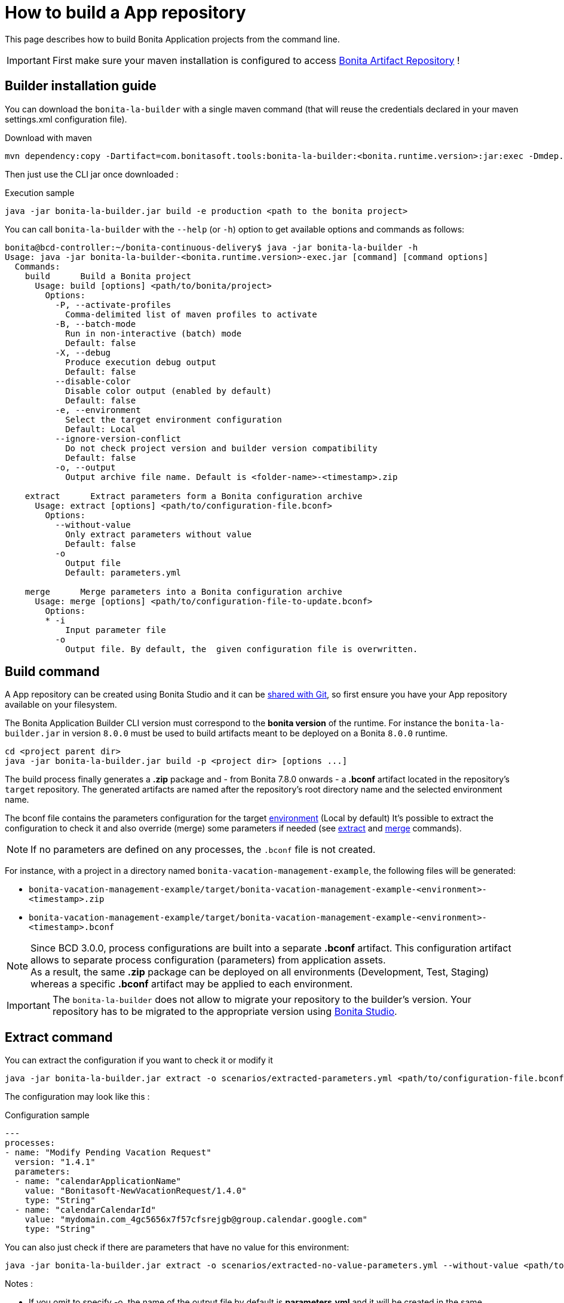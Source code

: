 = How to build a App repository
:description: Build an App repository into a ready to deploy archive

This page describes how to build Bonita Application projects from the command line.

IMPORTANT: First make sure your maven installation is configured to access xref:{bonitaDocVersion}@bonita::bonita-repository-access.adoc[Bonita Artifact Repository] !

[#install]
== Builder installation guide

You can download the `bonita-la-builder` with a single maven command (that will reuse the credentials declared in your maven settings.xml configuration file).

.Download with maven
[source, bash]
----
mvn dependency:copy -Dartifact=com.bonitasoft.tools:bonita-la-builder:<bonita.runtime.version>:jar:exec -Dmdep.stripVersion -Dmdep.stripClassifier -DoutputDirectory=./
----

Then just use the CLI jar once downloaded :

.Execution sample
[source, bash]
----
java -jar bonita-la-builder.jar build -e production <path to the bonita project>
----

You can call `bonita-la-builder` with the `--help` (or `-h`) option to get available options and commands as follows:

[source,bash]
----
bonita@bcd-controller:~/bonita-continuous-delivery$ java -jar bonita-la-builder -h
Usage: java -jar bonita-la-builder-<bonita.runtime.version>-exec.jar [command] [command options]
  Commands:
    build      Build a Bonita project
      Usage: build [options] <path/to/bonita/project>
        Options:
          -P, --activate-profiles
            Comma-delimited list of maven profiles to activate
          -B, --batch-mode
            Run in non-interactive (batch) mode
            Default: false
          -X, --debug
            Produce execution debug output
            Default: false
          --disable-color
            Disable color output (enabled by default)
            Default: false
          -e, --environment
            Select the target environment configuration
            Default: Local
          --ignore-version-conflict
            Do not check project version and builder version compatibility
            Default: false
          -o, --output
            Output archive file name. Default is <folder-name>-<timestamp>.zip

    extract      Extract parameters form a Bonita configuration archive
      Usage: extract [options] <path/to/configuration-file.bconf>
        Options:
          --without-value
            Only extract parameters without value
            Default: false
          -o
            Output file
            Default: parameters.yml

    merge      Merge parameters into a Bonita configuration archive
      Usage: merge [options] <path/to/configuration-file-to-update.bconf>
        Options:
        * -i
            Input parameter file
          -o
            Output file. By default, the  given configuration file is overwritten.
----

[#build]
== Build command

A App repository can be created using Bonita Studio and it can be xref:{bonitaDocVersion}@bonita::workspaces-and-repositories.adoc#_use_a_shared_project[shared with Git], so first ensure you have your App repository available on your filesystem.

The Bonita Application Builder CLI version must correspond to the *bonita version* of the runtime. For instance the `bonita-la-builder.jar` in version `8.0.0` must be used to build artifacts meant to be deployed on a Bonita `8.0.0` runtime.

[source, bash]
----
cd <project parent dir>
java -jar bonita-la-builder.jar build -p <project dir> [options ...]
----

The build process finally generates a *.zip* package and - from Bonita 7.8.0 onwards - a *.bconf* artifact located in the repository's `target` repository. The generated artifacts are named after the repository's root directory name and the selected environment name.

The bconf file contains the parameters configuration for the target xref:{bonitaDocVersion}@bonita::environments.adoc[environment] (Local by default)
It's possible to extract the configuration to check it and also override (merge) some parameters if needed (see link:#extract[extract] and link:#merge[merge] commands).

NOTE: If no parameters are defined on any processes, the `.bconf` file is not created.

For instance, with a project in a directory named `bonita-vacation-management-example`, the following files will be generated:

* `bonita-vacation-management-example/target/bonita-vacation-management-example-<environment>-<timestamp>.zip`
* `bonita-vacation-management-example/target/bonita-vacation-management-example-<environment>-<timestamp>.bconf`

NOTE: Since BCD 3.0.0, process configurations are built into a separate *.bconf* artifact. This configuration artifact allows to separate process configuration (parameters) from application assets. +
As a result, the same *.zip* package can be deployed on all environments (Development, Test, Staging) whereas a specific *.bconf* artifact may be applied to each environment.

IMPORTANT: The `bonita-la-builder` does not allow to migrate your repository to the builder's version. Your repository has to be migrated to the appropriate version using xref:{bonitaDocVersion}@bonita::workspaces-and-repositories.adoc[Bonita Studio].

[#extract]
== Extract command

You can extract the configuration if you want to check it or modify it

[source,bash]
----
java -jar bonita-la-builder.jar extract -o scenarios/extracted-parameters.yml <path/to/configuration-file.bconf>
----

The configuration may look like this :

.Configuration sample
[source,yaml]
----
---
processes:
- name: "Modify Pending Vacation Request"
  version: "1.4.1"
  parameters:
  - name: "calendarApplicationName"
    value: "Bonitasoft-NewVacationRequest/1.4.0"
    type: "String"
  - name: "calendarCalendarId"
    value: "mydomain.com_4gc5656x7f57cfsrejgb@group.calendar.google.com"
    type: "String"
----

You can also just check if there are parameters that have no value for this environment:

[source,bash]
----
java -jar bonita-la-builder.jar extract -o scenarios/extracted-no-value-parameters.yml --without-value <path/to/configuration-file.bconf>
----

Notes :

* If you omit to specify -o, the name of the output file by default is *parameters.yml* and it will be created in the same directory of the original *_bconf_* file.
* If all parameters are set, no file will be created.


[#merge]
== Merge command

You may want to complete or override some parameter values coming from your App repository, to do that you can modify the output file of the *extract* command and *_merge_* with your *_bconf_* file.

[source,bash]
----
java -jar bonita-la-builder.jar merge -i scenarios/updated-parameters.yml -o /tmp/bonita-vacation-management-example-Test-20181003140237-modified.bconf <path/to/configuration-file.bconf>
----

=== Override parameters with the same name

You may have the same parameter name in more than one processes and you want to override them in all processes, to do that you can create an *_yml_* file as shown:

[source,yaml]
----
---
global_parameters:
  - name: "ParameterNameInAllProcesses"
    value: "SameValueInAllProcess"
    type: "String"
----

NOTE: Important:
A specific parameter setting has priority over a global parameter configuration.


*Example*:
Let assume that these processes *P1, P2, P3* have all these three paremeters: *_calendarApplicationName_*, *_emailNotificationSender_*, *_emailServerUseSSL_*.

[source,yaml]
----
---
processes:
- name: "P1"
  version: "1.4.1"
  parameters:
  - name: "calendarApplicationName"
    value: "Bonitasoft-NewVacationRequest/1.4.0"
    type: "String"
  - name: "emailNotificationSender"
    value: "cancelvacationconfirmation@mail.com"
    type: "String"
- name: "P2"
  version: "1.4.1"
  parameters:
  - name: "calendarApplicationName"
    value: "Bonitasoft-NewVacationRequest/1.4.0"
    type: "String"
- name: "P3"
  version: "1.4.1"
  parameters:
  - name: "calendarApplicationName"
    value: "Bonitasoft-NewVacationRequest/1.4.0"
    type: "String"
global_parameters:
  - name: "emailNotificationSender"
    value: "vacation-notification@mail.com"
    type: "String"
  - name: "emailServerUseSSL"
    value: true
    type: "Boolean"
----

The result of *merge-conf* will be:

* The value of *_emailServerUseSSL_* in *global_parameters* will override *P1, P2, P3*.
* The value of *_emailNotificationSender_* in *global_parameters* will override only *P2 and P3* because the setting of *_emailNotificationSender_* in *P1* has priority.
* The value of *_emailNotificationSender_* in *P1* will override only the parameter of *P1*.


